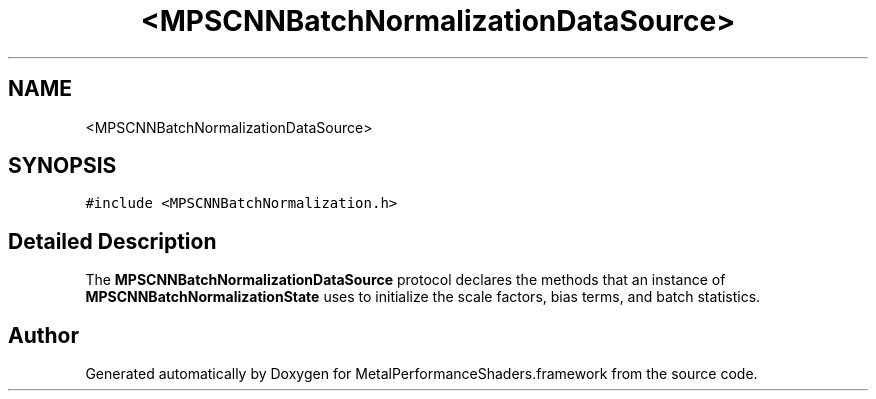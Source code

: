 .TH "<MPSCNNBatchNormalizationDataSource>" 3 "Thu Feb 8 2018" "Version MetalPerformanceShaders-100" "MetalPerformanceShaders.framework" \" -*- nroff -*-
.ad l
.nh
.SH NAME
<MPSCNNBatchNormalizationDataSource>
.SH SYNOPSIS
.br
.PP
.PP
\fC#include <MPSCNNBatchNormalization\&.h>\fP
.SH "Detailed Description"
.PP 
The \fBMPSCNNBatchNormalizationDataSource\fP protocol declares the methods that an instance of \fBMPSCNNBatchNormalizationState\fP uses to initialize the scale factors, bias terms, and batch statistics\&. 

.SH "Author"
.PP 
Generated automatically by Doxygen for MetalPerformanceShaders\&.framework from the source code\&.
